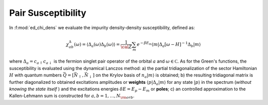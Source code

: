 Pair Susceptibility
============================



In :f:mod:`ed_chi_dens` we evaluate the impurity density-density 
susceptibility, defined as:

.. math::

   \chi^{\Delta}_{ab}(\omega) = \langle \Delta_a(\omega) \Delta_b(\omega) \rangle = \frac{1}{\cal
   Z}\sum_m e^{-\beta E_m} \langle m | \Delta_a [\omega-H]^{-1} \Delta_b  | m \rangle

where :math:`\Delta_a = c_{a\uparrow} c_{a\downarrow` is the fermion
singlet pair operator of the orbital :math:`a` and :math:`\omega \in {\mathbb C}`. As for the
Green's functions, the susceptibility is evaluated using the dynamical
Lanczos method: a) the partial tridiagonalization of the 
sector Hamiltonian :math:`H` with quantum numbers
:math:`\vec{Q}=[\vec{N}_\uparrow,\vec{N}_\downarrow]` on the Krylov
basis of :math:`n_a|m\rangle` is obtained; b) the resulting
tridiagonal matrix is further diagonalized to obtained excitations
amplitudes or **weights**  :math:`\langle p | \Delta_a | m \rangle` for
any state :math:`| p \rangle` in the spectrum (*without knowing the
state itself* ) and the excitations energies :math:`\delta E = E_p -
E_m` or **poles**; c) an controlled approximation to the
Kallen-Lehmann sum is constructed for  :math:`a,b=1,\dots,N_{\rm
orb}`. 




.. f:automodule::  ed_chi_pair



.. |Nbath| replace:: :f:var:`nbath`
.. |Nlat| replace:: :f:var:`nlat`
.. |Nspin| replace:: :f:var:`nspin`
.. |Norb| replace:: :f:var:`norb`
.. |Nso| replace:: :f:var:`nspin` . :f:var:`norb`
.. |Nlso| replace:: :f:var:`nlat`. :f:var:`nspin` . :f:var:`norb`
